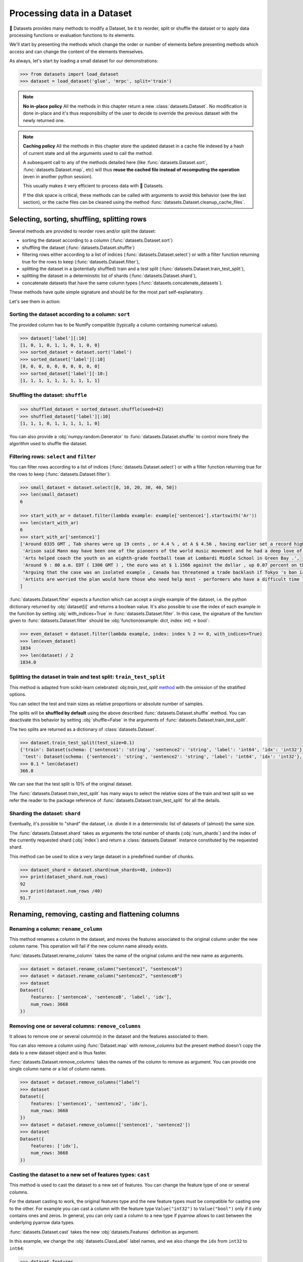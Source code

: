Processing data in a Dataset
==============================================================

🤗 Datasets provides many methods to modify a Dataset, be it to reorder, split or shuffle the dataset or to apply data processing functions or evaluation functions to its elements.

We'll start by presenting the methods which change the order or number of elements before presenting methods which access and can change the content of the elements themselves.

As always, let's start by loading a small dataset for our demonstrations:

.. code-block::

    >>> from datasets import load_dataset
    >>> dataset = load_dataset('glue', 'mrpc', split='train')

.. note::

    **No in-place policy** All the methods in this chapter return a new :class:`datasets.Dataset`. No modification is done in-place and it's thus responsibility of the user to decide to override the previous dataset with the newly returned one.

.. note::

    **Caching policy** All the methods in this chapter store the updated dataset in a cache file indexed by a hash of current state and all the arguments used to call the method.

    A subsequent call to any of the methods detailed here (like :func:`datasets.Dataset.sort`, :func:`datasets.Dataset.map`, etc) will thus **reuse the cached file instead of recomputing the operation** (even in another python session).

    This usually makes it very efficient to process data with 🤗 Datasets.

    If the disk space is critical, these methods can be called with arguments to avoid this behavior (see the last section), or the cache files can be cleaned using the method :func:`datasets.Dataset.cleanup_cache_files`.


Selecting, sorting, shuffling, splitting rows
--------------------------------------------------

Several methods are provided to reorder rows and/or split the dataset:

- sorting the dataset according to a column (:func:`datasets.Dataset.sort`)
- shuffling the dataset (:func:`datasets.Dataset.shuffle`)
- filtering rows either according to a list of indices (:func:`datasets.Dataset.select`) or with a filter function returning true for the rows to keep (:func:`datasets.Dataset.filter`),
- splitting the dataset in a (potentially shuffled) train and a test split (:func:`datasets.Dataset.train_test_split`),
- splitting the dataset in a deterministic list of shards (:func:`datasets.Dataset.shard`),
- concatenate datasets that have the same column types (:func:`datasets.concatenate_datasets`).

These methods have quite simple signature and should be for the most part self-explanatory.

Let's see them in action:

Sorting the dataset according to a column: ``sort``
^^^^^^^^^^^^^^^^^^^^^^^^^^^^^^^^^^^^^^^^^^^^^^^^^^^^^^^^^^^^^^^^^^^^^^^^^

The provided column has to be NumPy compatible (typically a column containing numerical values).

.. code-block::

    >>> dataset['label'][:10]
    [1, 0, 1, 0, 1, 1, 0, 1, 0, 0]
    >>> sorted_dataset = dataset.sort('label')
    >>> sorted_dataset['label'][:10]
    [0, 0, 0, 0, 0, 0, 0, 0, 0, 0]
    >>> sorted_dataset['label'][-10:]
    [1, 1, 1, 1, 1, 1, 1, 1, 1, 1]

Shuffling the dataset: ``shuffle``
^^^^^^^^^^^^^^^^^^^^^^^^^^^^^^^^^^^^^^^^^^^^^^^^^^^^^^^^^^^^^^^^^^^^^^^^^

.. code-block::

    >>> shuffled_dataset = sorted_dataset.shuffle(seed=42)
    >>> shuffled_dataset['label'][:10]
    [1, 1, 1, 0, 1, 1, 1, 1, 1, 0]

You can also provide a :obj:`numpy.random.Generator` to :func:`datasets.Dataset.shuffle` to control more finely the algorithm used to shuffle the dataset.

Filtering rows: ``select`` and ``filter``
^^^^^^^^^^^^^^^^^^^^^^^^^^^^^^^^^^^^^^^^^^^^^^^^^^^^^^^^^^^^^^^^^^^^^^^^^^

You can filter rows according to a list of indices (:func:`datasets.Dataset.select`) or with a filter function returning true for the rows to keep (:func:`datasets.Dataset.filter`):

.. code-block::

    >>> small_dataset = dataset.select([0, 10, 20, 30, 40, 50])
    >>> len(small_dataset)
    6

    >>> start_with_ar = dataset.filter(lambda example: example['sentence1'].startswith('Ar'))
    >>> len(start_with_ar)
    6
    >>> start_with_ar['sentence1']
    ['Around 0335 GMT , Tab shares were up 19 cents , or 4.4 % , at A $ 4.56 , having earlier set a record high of A $ 4.57 .',
     'Arison said Mann may have been one of the pioneers of the world music movement and he had a deep love of Brazilian music .',
     'Arts helped coach the youth on an eighth-grade football team at Lombardi Middle School in Green Bay .',
     'Around 9 : 00 a.m. EDT ( 1300 GMT ) , the euro was at $ 1.1566 against the dollar , up 0.07 percent on the day .',
     "Arguing that the case was an isolated example , Canada has threatened a trade backlash if Tokyo 's ban is not justified on scientific grounds .", 
     'Artists are worried the plan would harm those who need help most - performers who have a difficult time lining up shows .'
    ]

:func:`datasets.Dataset.filter` expects a function which can accept a single example of the dataset, i.e. the python dictionary returned by :obj:`dataset[i]` and returns a boolean value. It's also possible to use the index of each example in the function by setting :obj:`with_indices=True` in :func:`datasets.Dataset.filter`. In this case, the signature of the function given to :func:`datasets.Dataset.filter` should be :obj:`function(example: dict, index: int) -> bool`:

.. code-block::

    >>> even_dataset = dataset.filter(lambda example, index: index % 2 == 0, with_indices=True)
    >>> len(even_dataset)
    1834
    >>> len(dataset) / 2
    1834.0

Splitting the dataset in train and test split: ``train_test_split``
^^^^^^^^^^^^^^^^^^^^^^^^^^^^^^^^^^^^^^^^^^^^^^^^^^^^^^^^^^^^^^^^^^^^^^^^^^^^^^^^^^^^^

This method is adapted from scikit-learn celebrated: obj:`train_test_split` `method <https://scikit-learn.org/stable/modules/generated/sklearn.model_selection.train_test_split.html>`_ with the omission of the stratified options.

You can select the test and train sizes as relative proportions or absolute number of samples.

The splits will be **shuffled by default** using the above described :func:`datasets.Dataset.shuffle` method. You can deactivate this behavior by setting :obj:`shuffle=False` in the arguments of :func:`datasets.Dataset.train_test_split`.

The two splits are returned as a dictionary of :class:`datasets.Dataset`.

.. code-block::

    >>> dataset.train_test_split(test_size=0.1)
    {'train': Dataset(schema: {'sentence1': 'string', 'sentence2': 'string', 'label': 'int64', 'idx': 'int32'}, num_rows: 3301),
     'test': Dataset(schema: {'sentence1': 'string', 'sentence2': 'string', 'label': 'int64', 'idx': 'int32'}, num_rows: 367)}
    >>> 0.1 * len(dataset)
    366.8

We can see that the test split is 10% of the original dataset.

The :func:`datasets.Dataset.train_test_split` has many ways to select the relative sizes of the train and test split so we refer the reader to the package reference of :func:`datasets.Dataset.train_test_split` for all the details.

Sharding the dataset: ``shard``
^^^^^^^^^^^^^^^^^^^^^^^^^^^^^^^^^^^^^^^^^^^^^^^^^^^^^^^^^^^^^^^^^^^^^^^^^^^^^^^^^^^^^

Eventually, it's possible to "shard" the dataset, i.e. divide it in a deterministic list of datasets of (almost) the same size.

The :func:`datasets.Dataset.shard` takes as arguments the total number of shards (:obj:`num_shards`) and the index of the currently requested shard (:obj:`index`)  and return a :class:`datasets.Dataset` instance constituted by the requested shard.

This method can be used to slice a very large dataset in a predefined number of chunks.

.. code-block::

    >>> dataset_shard = dataset.shard(num_shards=40, index=3)
    >>> print(dataset_shard.num_rows)
    92
    >>> print(dataset.num_rows /40)
    91.7

Renaming, removing, casting and flattening columns
--------------------------------------------------

Renaming a column: ``rename_column``
^^^^^^^^^^^^^^^^^^^^^^^^^^^^^^^^^^^^^^^^^^^^^^^^^^^^^^^^^^^^^^^^^^^^^^^^^^^^^^^^^^^^^

This method renames a column in the dataset, and moves the features associated to the original column under the new column name. This operation will fail if the new column name already exists.

:func:`datasets.Dataset.rename_column` takes the name of the original column and the new name as arguments.

.. code-block::

    >>> dataset = dataset.rename_column("sentence1", "sentenceA")
    >>> dataset = dataset.rename_column("sentence2", "sentenceB")
    >>> dataset
    Dataset({
        features: ['sentenceA', 'sentenceB', 'label', 'idx'],
        num_rows: 3668
    })


Removing one or several columns: ``remove_columns``
^^^^^^^^^^^^^^^^^^^^^^^^^^^^^^^^^^^^^^^^^^^^^^^^^^^^^^^^^^^^^^^^^^^^^^^^^^^^^^^^^^^^^

It allows to remove one or several column(s) in the dataset and the features associated to them.

You can also remove a column using :func:`Dataset.map` with `remove_columns` but the present method
doesn't copy the data to a new dataset object and is thus faster.

:func:`datasets.Dataset.remove_columns` takes the names of the column to remove as argument.
You can provide one single column name or a list of column names.

.. code-block::

    >>> dataset = dataset.remove_columns("label")
    >>> dataset
    Dataset({
        features: ['sentence1', 'sentence2', 'idx'],
        num_rows: 3668
    })
    >>> dataset = dataset.remove_columns(['sentence1', 'sentence2'])
    >>> dataset
    Dataset({
        features: ['idx'],
        num_rows: 3668
    })

Casting the dataset to a new set of features types: ``cast``
^^^^^^^^^^^^^^^^^^^^^^^^^^^^^^^^^^^^^^^^^^^^^^^^^^^^^^^^^^^^^^^^^^^^^^^^^^^^^^^^^^^^^

This method is used to cast the dataset to a new set of features.
You can change the feature type of one or several columns.

For the dataset casting to work, the original features type and the new feature types must be compatible for casting one to the other.
For example you can cast a column with the feature type ``Value("int32")`` to ``Value("bool")`` only if it only contains ones and zeros.
In general, you can only cast a column to a new type if pyarrow allows to cast between the underlying pyarrow data types.

:func:`datasets.Dataset.cast` takes the new :obj:`datasets.Features` definition as argument.

In this example, we change the :obj:`datasets.ClassLabel` label names, and we also change the ``idx`` from ``int32`` to ``int64``:

.. code-block::

    >>> dataset.features
    {'sentence1': Value(dtype='string', id=None),
    'sentence2': Value(dtype='string', id=None),
    'label': ClassLabel(num_classes=2, names=['not_equivalent', 'equivalent'], names_file=None, id=None),
    'idx': Value(dtype='int32', id=None)}
    >>> from datasets import ClassLabel, Value
    >>> new_features = dataset.features.copy()
    >>> new_features["label"] = ClassLabel(names=['negative', 'positive'])
    >>> new_features["idx"] = Value('int64')
    >>> dataset = dataset.cast(new_features)
    >>> dataset.features
    {'sentence1': Value(dtype='string', id=None),
    'sentence2': Value(dtype='string', id=None),
    'label': ClassLabel(num_classes=2, names=['negative', 'positive'], names_file=None, id=None),
    'idx': Value(dtype='int64', id=None)}


Flattening columns: ``flatten``
^^^^^^^^^^^^^^^^^^^^^^^^^^^^^^^^^^^^^^^^^^^^^^^^^^^^^^^^^^^^^^^^^^^^^^^^^^^^^^^^^^^^^

A column type can be a nested struct of several types.
For example a column "answers" may have two subfields "answer_start" and "text".
In this case if you want each of the two subfields to be actual columns, you can use :func:`datasets.Dataset.flatten`:

.. code-block::

    >>> squad = load_dataset("squad", split="train")
    >>> squad
    Dataset({
        features: ['id', 'title', 'context', 'question', 'answers'],
        num_rows: 87599
    })
    >>> flattened_squad = squad.flatten()
    >>> flattened_squad
    Dataset({
        features: ['answers.answer_start', 'answers.text', 'context', 'id', 'question', 'title'],
        num_rows: 87599
    })



Processing data with ``map``
--------------------------------

All the methods we've seen up to now operate on examples taken as a whole and don't inspect (excepted for the ``filter`` method) or modify the content of the samples.

We now turn to the :func:`datasets.Dataset.map` method which is a powerful method inspired by ``tf.data.Dataset`` map method and which you can use to apply a processing function to each example in a dataset, independently or in batch and even generate new rows or columns.

:func:`datasets.Dataset.map` takes a callable accepting a dict as argument (same dict as returned by :obj:`dataset[i]`) and iterates over the dataset by calling the function with each example.

Let's print the length of the ``sentence1`` value for each sample in our dataset:

.. code-block::

    >>> small_dataset = dataset.select(range(10))
    >>> small_dataset
    Dataset(schema: {'sentence1': 'string', 'sentence2': 'string', 'label': 'int64', 'idx': 'int32'}, num_rows: 10)
    >>> small_dataset.map(lambda example: print(len(example['sentence1'])))
    103
    89
    105
    119
    105
    97
    88
    54
    85
    108
    Dataset(schema: {'sentence1': 'string', 'sentence2': 'string', 'label': 'int64', 'idx': 'int32'}, num_rows: 10)

This is basically the same as doing

.. code-block::

    for example in dataset:
        function(example)

The above example had no effect on the dataset because the method we supplied to :func:`datasets.Dataset.map` didn't return a :obj:`dict` or a :obj:`abc.Mapping` that could be used to update the examples in the dataset.

In such a case, :func:`datasets.Dataset.map` will return the original dataset (:obj:`self`) and the user is usually only interested in side effects of the provided method.

Now let's see how we can use a method that actually modifies the dataset with :func:`datasets.Dataset.map`.

Processing data row by row
^^^^^^^^^^^^^^^^^^^^^^^^^^^^^^^^^^^^^^^^^^^^^^^^

The main interest of :func:`datasets.Dataset.map` is to update and modify the content of the table and leverage smart caching and fast backend.

To use :func:`datasets.Dataset.map` to update elements in the table you need to provide a function with the following signature: :obj:`function(example: dict) -> dict`.

Let's add a prefix ``'My sentence: '`` to each ``sentence1`` value in our small dataset:

.. code-block::

    >>> def add_prefix(example):
    ...     example['sentence1'] = 'My sentence: ' + example['sentence1']
    ...     return example
    ...
    >>> updated_dataset = small_dataset.map(add_prefix)
    >>> updated_dataset['sentence1'][:5]
    ['My sentence: Amrozi accused his brother , whom he called " the witness " , of deliberately distorting his evidence .',
     "My sentence: Yucaipa owned Dominick 's before selling the chain to Safeway in 1998 for $ 2.5 billion .",
     'My sentence: They had published an advertisement on the Internet on June 10 , offering the cargo for sale , he added .',
     'My sentence: Around 0335 GMT , Tab shares were up 19 cents , or 4.4 % , at A $ 4.56 , having earlier set a record high of A $ 4.57 .',
    ]

This call to :func:`datasets.Dataset.map` computed and returned an updated table.

.. note::

    Calling :func:`datasets.Dataset.map` also stored the updated table in a cache file indexed by the current state and the mapped function.
    A subsequent call to :func:`datasets.Dataset.map` (even in another python session) will reuse the cached file instead of recomputing the operation.
    You can test this by running again the previous cell, you will see that the result is directly loaded from the cache and not re-computed again.

The function you provide to :func:`datasets.Dataset.map` should accept an input with the format of an item of the dataset: :obj:`function(dataset[0])` and return a python dict.

The columns and type of the outputs **can be different** from columns and type of the input dict. In this case the new keys will be **added** as additional columns in the dataset.

Each dataset example dict is updated with the dictionary returned by the function. Under the hood :obj:`map` operates like this:

.. code-block::

    new_dataset = []
    for example in dataset:
        processed_example = function(example)
        example.update(processed_example)
        new_dataset.append(example)
    return new_dataset

Since the input example dict is **updated** with output dict generated by our :obj:`add_prefix` function, we could have actually just returned the updated ``sentence1`` field, instead of the full example which is simpler to write:

.. code-block::

    >>> updated_dataset = small_dataset.map(lambda example: {'sentence1': 'My sentence: ' + example['sentence1']})
    >>> updated_dataset['sentence1'][:5]
    ['My sentence: Amrozi accused his brother , whom he called " the witness " , of deliberately distorting his evidence .',
     "My sentence: Yucaipa owned Dominick 's before selling the chain to Safeway in 1998 for $ 2.5 billion .", 'My sentence: They had published an advertisement on the Internet on June 10 , offering the cargo for sale , he added .',
     'My sentence: Around 0335 GMT , Tab shares were up 19 cents , or 4.4 % , at A $ 4.56 , having earlier set a record high of A $ 4.57 .',
     'My sentence: The stock rose $ 2.11 , or about 11 percent , to close Friday at $ 21.51 on the New York Stock Exchange .']

If a dataset was formatted using :func:`datasets.Dataset.set_format`, then:

- if a format type was set, then the format type doesn't change
- if a list of columns that :func:`datasets.Dataset.__getitem__` should return was set, then the new columns added by map are added to this list

Removing columns
^^^^^^^^^^^^^^^^^^^^^^^^

This process of **updating** the original example with the output of the mapped function is simpler to write when mostly adding new columns to a dataset but we need an additional mechanism to easily remove columns.


To this aim, the :obj:`remove_columns=List[str]` argument can be used and provided with a single name or a list of names of columns which should be removed during the :func:`datasets.Dataset.map` operation.

Columns to remove are removed **after** the example has been provided to the mapped function so that the mapped function can use the content of these columns before they are removed.

Here is an example removing the ``sentence1`` column while adding a ``new_sentence`` column with the content of the ``new_sentence``. Said more simply, we are renaming the ``sentence1`` column as ``new_sentence``:

.. code-block::

    >>> updated_dataset = small_dataset.map(lambda example: {'new_sentence': example['sentence1']}, remove_columns=['sentence1'])
    >>> updated_dataset.column_names
    ['sentence2', 'label', 'idx', 'new_sentence']


Using row indices
^^^^^^^^^^^^^^^^^^^^^^

When the argument :obj:`with_indices` is set to :obj:`True`, the indices of the rows (from ``0`` to ``len(dataset)``) will be provided to the mapped function. This function must then have the following signature: :obj:`function(example: dict, index: int) -> Union[None, dict]`.

In the following example, we add the index of the example as a prefix to the ``sentence2`` field of each example:

.. code-block::

    >>> updated_dataset = small_dataset.map(lambda example, idx: {'sentence2': f'{idx}: ' + example['sentence2']}, with_indices=True)
    >>> updated_dataset['sentence2'][:5]
    ['0: Referring to him as only " the witness " , Amrozi accused his brother of deliberately distorting his evidence .',
     "1: Yucaipa bought Dominick 's in 1995 for $ 693 million and sold it to Safeway for $ 1.8 billion in 1998 .",
     "2: On June 10 , the ship 's owners had published an advertisement on the Internet , offering the explosives for sale .",
     '3: Tab shares jumped 20 cents , or 4.6 % , to set a record closing high at A $ 4.57 .', 
     '4: PG & E Corp. shares jumped $ 1.63 or 8 percent to $ 21.03 on the New York Stock Exchange on Friday .']


Processing data in batches
^^^^^^^^^^^^^^^^^^^^^^^^^^^^^^^^^^^^^^^^^^^^^^^

:func:`datasets.Dataset.map` can also work with batches of examples (slices of the dataset).

This is particularly interesting if you have a mapped function which can efficiently handle batches of inputs like the tokenizers of the fast `HuggingFace tokenizers library <https://github.com/huggingface/tokenizers>`__.

To operate on batch of example, just set :obj:`batched=True` when calling :func:`datasets.Dataset.map` and provide a function with the following signature: :obj:`function(examples: Dict[List]) -> Dict[List]` or, if you use indices (:obj:`with_indices=True`): :obj:`function(examples: Dict[List], indices: List[int]) -> Dict[List])`.

In other words, the mapped function should accept an input with the format of a slice of the dataset: :obj:`function(dataset[:10])`.

Let's take an example with a fast tokenizer of the 🤗 Transformers library.

First install this library if you haven't already done it:

.. code-block::

    pip install transformers

Then we will import a fast tokenizer, for instance the tokenizer of the Bert model:

.. code-block::

    >>> from transformers import BertTokenizerFast
    >>> tokenizer = BertTokenizerFast.from_pretrained('bert-base-cased')

Now let's batch tokenize the ``sentence1`` fields of our dataset. The tokenizers of the 🤗 Transformers library can accept lists of texts as inputs and tokenize them efficiently in batch (for the fast tokenizers in particular).

For more details on the tokenizers of the 🤗 Transformers library please refer to its `guide on processing data <https://huggingface.co/transformers/preprocessing.html>`__.

This tokenizer will output a dictionary-like object with three fields: ``input_ids``, ``token_type_ids``, ``attention_mask`` corresponding to Bert model's required inputs. Each field contains a list (batch) of samples.

The output of the tokenizer is thus compatible with the :func:`datasets.Dataset.map` method which is also expected to return a dictionary. We can thus directly return the dictionary generated by the tokenizer as the output of our mapped function:

.. code-block::

    >>> encoded_dataset = dataset.map(lambda examples: tokenizer(examples['sentence1']), batched=True)
    >>> encoded_dataset.column_names
    ['sentence1', 'sentence2', 'label', 'idx', 'input_ids', 'token_type_ids', 'attention_mask']
    >>> encoded_dataset[0]
    {'sentence1': 'Amrozi accused his brother , whom he called " the witness " , of deliberately distorting his evidence .',
     'sentence2': 'Referring to him as only " the witness " , Amrozi accused his brother of deliberately distorting his evidence .',
     'label': 1,
     'idx': 0,
     'input_ids': [  101,  7277,  2180,  5303,  4806,  1117,  1711,   117,  2292, 1119,  1270,   107,  1103,  7737,   107,   117,  1104,  9938, 4267, 12223, 21811,  1117,  2554,   119,   102],
     'token_type_ids': [0, 0, 0, 0, 0, 0, 0, 0, 0, 0, 0, 0, 0, 0, 0, 0, 0, 0, 0, 0, 0, 0, 0, 0, 0],
     'attention_mask': [1, 1, 1, 1, 1, 1, 1, 1, 1, 1, 1, 1, 1, 1, 1, 1, 1, 1, 1, 1, 1, 1, 1, 1, 1]
    }

We have indeed added the columns for ``input_ids``, ``token_type_ids``, ``attention_mask`` which contain the encoded version of the ``sentence1`` field.

The batch size provided to the mapped function can be controlled by the :obj:`batch_size` argument. The default value is ``1000``, i.e. batches of 1000 samples will be provided to the mapped function by default.

Multiprocessing
---------------------------

Multiprocessing can speed up significantly the processing of your dataset.

The :func:`datasets.Dataset.map` method has an argument ``num_proc`` that allows you to set the number of processes to use.

In this case, each process takes care of processing one shard of the dataset and all the processes are ran in parallel.

Augmenting the dataset
---------------------------

Using :func:`datasets.Dataset.map` in batched mode (i.e. with :obj:`batched=True`) actually let you control the size of the generated dataset freely.

More precisely, in batched mode :func:`datasets.Dataset.map` will provide a batch of examples (as a dict of lists) to the mapped function and expect the mapped function to return back a batch of examples (as a dict of lists) but **the input and output batch are not required to be of the same size**.

In other words, a batch mapped function can take as input a batch of size ``N`` and return a batch of size ``M`` where ``M`` can be greater or less than ``N`` and can even be zero.

The resulting dataset can thus have a different size from the original dataset.

This can be taken advantage of for several use-cases:

- the :func:`datasets.Dataset.filter` method makes use of variable size batched mapping under the hood to change the size of the dataset and filter some columns,
- it's possible to cut examples which are too long in several snippets,
- it's also possible to do data augmentation on each example.

.. note::

    **One important condition on the output of the mapped function.** Each field in the output dictionary returned by the mapped function must contain the **same number of elements** as the other field in this output dictionary otherwise it's not possible to define the number of examples in the output returned the mapped function. This number can vary between the successive batches processed by the mapped function but in a single batch, all fields of the output dictionary should have the same number of elements.

Let's show how we can implemented the two simple examples we mentioned: "cutting examples which are too long in several snippets" and do some "data augmentation".

We'll start by chunking the ``sentence1`` field of our dataset in chunks of 50 characters and stack all these chunks to make our new dataset.

We will also remove all the columns of the dataset and only keep the chunks in order to avoid the issue of uneven field lengths mentioned in the above note (we could also duplicate the other fields to compensated but let's make it as simple as possible here):

.. code-block::

    >>> def chunk_examples(examples):
    ...     chunks = []
    ...     for sentence in examples['sentence1']:
    ...         chunks += [sentence[i:i + 50] for i in range(0, len(sentence), 50)]
    ...     return {'chunks': chunks}
    ... 
    >>> chunked_dataset = dataset.map(chunk_examples, batched=True, remove_columns=dataset.column_names)
    >>> chunked_dataset
    Dataset(schema: {'chunks': 'string'}, num_rows: 10470)
    >>> chunked_dataset[:10]
    {'chunks': ['Amrozi accused his brother , whom he called " the ',
                'witness " , of deliberately distorting his evidenc',
                'e .',
                "Yucaipa owned Dominick 's before selling the chain",
                ' to Safeway in 1998 for $ 2.5 billion .',
                'They had published an advertisement on the Interne',
                't on June 10 , offering the cargo for sale , he ad',
                'ded .',
                'Around 0335 GMT , Tab shares were up 19 cents , or',
                ' 4.4 % , at A $ 4.56 , having earlier set a record']}

As we can see, our dataset is now much longer (10470 row) and contains a single column with chunks of 50 characters. Some chunks are smaller since they are the last part of the sentences which were smaller than 50 characters. We could then filter them with :func:`datasets.Dataset.filter` for instance.

Now let's finish with the other example and try to do some data augmentation. We will use a Roberta model to sample some masked tokens.

Here we can use the `FillMaskPipeline of 🤗 Transformers <https://huggingface.co/transformers/main_classes/pipelines.html?#transformers.FillMaskPipeline>`__ to generate options for a masked token in a sentence.

We will randomly select a word to mask in the sentence and return the original sentence plus the two top replacements by Roberta.

Since the Roberta model is quite large to run on a small laptop CPU, we will restrict this example to a small dataset of 100 examples and we will lower the batch size to be able to follow the processing more precisely.

.. code-block::

    >>> from random import randint
    >>> from transformers import pipeline
    >>> 
    >>> fillmask = pipeline('fill-mask')
    >>> mask_token = fillmask.tokenizer.mask_token
    >>> smaller_dataset = dataset.filter(lambda e, i: i<100, with_indices=True)
    >>> 
    >>> def augment_data(examples):
    ...     outputs = []
    ...     for sentence in examples['sentence1']:
    ...         words = sentence.split(' ')
    ...         K = randint(1, len(words)-1)
    ...         masked_sentence = " ".join(words[:K]  + [mask_token] + words[K+1:])
    ...         predictions = fillmask(masked_sentence)
    ...         augmented_sequences = [predictions[i]['sequence'] for i in range(3)]
    ...         outputs += [sentence] + augmented_sequences
    ...     
    ...     return {'data': outputs}
    ... 
    >>> augmented_dataset = smaller_dataset.map(augment_data, batched=True, remove_columns=dataset.column_names, batch_size=8)
    >>> len(augmented_dataset)
    400
    >>> augmented_dataset[:9]['data']
    ['Amrozi accused his brother , whom he called " the witness " , of deliberately distorting his evidence .',
     'Amrozi accused his brother, whom he called " the witness ", of deliberately withholding his evidence.',
     'Amrozi accused his brother, whom he called " the witness ", of deliberately suppressing his evidence.',
     'Amrozi accused his brother, whom he called " the witness ", of deliberately destroying his evidence.',
     "Yucaipa owned Dominick 's before selling the chain to Safeway in 1998 for $ 2.5 billion .",
     'Yucaipa owned Dominick Stores before selling the chain to Safeway in 1998 for $ 2.5 billion.',
     "Yucaipa owned Dominick's before selling the chain to Safeway in 1998 for $ 2.5 billion.", 
     'Yucaipa owned Dominick Pizza before selling the chain to Safeway in 1998 for $ 2.5 billion.']

Here we have now multiplied the size of our dataset by ``4`` by adding three alternatives generated with Roberta to each example. We can see that the word ``distorting`` in the first example was augmented with other possibilities by the Roberta model: ``withholding``, ``suppressing``, ``destroying``, while in the second sentence, it was the ``'s`` token which was randomly sampled and replaced by ``Stores`` and ``Pizza``.

Obviously this is a very simple example for data augmentation and it could be improved in several ways, the most interesting take-away is probably how this can be written in roughly ten lines of code without any loss in flexibility.

Processing several splits at once
-----------------------------------

When you load a dataset that has various splits, :func:`datasets.load_dataset` returns a :obj:`datasets.DatasetDict` that is a dictionary with split names as keys ('train', 'test' for example), and :obj:`datasets.Dataset` objects as values.
You can directly call map, filter, shuffle, and sort directly on a :obj:`datasets.DatasetDict` object:

.. code-block::

    >>> from datasets import load_dataset
    >>>
    >>> dataset = load_dataset('glue', 'mrpc')  # load all the splits
    >>> dataset.keys()
    dict_keys(['train', 'validation', 'test'])
    >>> encoded_dataset = dataset.map(lambda examples: tokenizer(examples['sentence1']), batched=True) 
    >>> encoded_dataset["train"][0]
    {'sentence1': 'Amrozi accused his brother , whom he called " the witness " , of deliberately distorting his evidence .',
     'sentence2': 'Referring to him as only " the witness " , Amrozi accused his brother of deliberately distorting his evidence .',
     'label': 1,
     'idx': 0,
     'input_ids': [  101,  7277,  2180,  5303,  4806,  1117,  1711,   117,  2292, 1119,  1270,   107,  1103,  7737,   107,   117,  1104,  9938, 4267, 12223, 21811,  1117,  2554,   119,   102],
     'token_type_ids': [0, 0, 0, 0, 0, 0, 0, 0, 0, 0, 0, 0, 0, 0, 0, 0, 0, 0, 0, 0, 0, 0, 0, 0, 0],
     'attention_mask': [1, 1, 1, 1, 1, 1, 1, 1, 1, 1, 1, 1, 1, 1, 1, 1, 1, 1, 1, 1, 1, 1, 1, 1, 1]
    }

This concludes our chapter on data processing with 🤗 Datasets (and 🤗 Transformers).

Concatenate several datasets
----------------------------

When you have several :obj:`datasets.Dataset` objects that share the same column types, you can create a new :obj:`datasets.Dataset` object that is the concatenation of them:

.. code-block::

    >>> from datasets import concatenate_datasets, load_dataset
    >>>
    >>> bookcorpus = load_dataset("bookcorpus", split="train")
    >>> wiki = load_dataset("wikipedia", "20200501.en", split="train")
    >>> wiki = wiki.remove_columns("title")  # only keep the text
    >>>
    >>> assert bookcorpus.features.type == wiki.features.type
    >>> bert_dataset = concatenate_datasets([bookcorpus, wiki])

If you want to interleave the datasets instead of concatenating them, you can use :func:`datasets.interleave_datasets`.


Saving a processed dataset on disk and reload it
------------------------------------------------

Once you have your final dataset you can save it on your disk and reuse it later using :obj:`datasets.load_from_disk`.
Saving a dataset creates a directory with various files:

- arrow files: they contain your dataset's data
- dataset_info.json: contains the description, citations, etc. of the dataset
- state.json: contains the list of the arrow files and other information like the dataset format type, if any (torch or tensorflow for example)

.. code-block::

    >>> encoded_dataset.save_to_disk("path/of/my/dataset/directory")
    >>> ...
    >>> from datasets import load_from_disk
    >>> reloaded_encoded_dataset = load_from_disk("path/of/my/dataset/directory")

Both :obj:`datasets.Dataset` and :obj:`datasets.DatasetDict` objects can be saved on disk, by using respectively :func:`datasets.Dataset.save_to_disk` and :func:`datasets.DatasetDict.save_to_disk`.

Furthermore it is also possible to save :obj:`datasets.Dataset` and :obj:`datasets.DatasetDict` to other filesystems and cloud storages such as S3 by using respectively :func:`datasets.Dataset.save_to_disk` 
and :func:`datasets.DatasetDict.save_to_disk` and providing a ``Filesystem`` as input ``fs``. To learn more about saving your ``datasets`` to other filesystem take a look at :doc:`filesystems`.

Exporting a dataset to csv/json/parquet, or to python objects
------------------------------------------------------------------------

In order to use your dataset in other applications, you can save your dataset in non-arrow formats. Currently natively supported are:

* CSV: :func:`datasets.Dataset.to_csv`
* JSON/JSON Lines: :func:`datasets.Dataset.to_json` (JSON Lines by default, JSON with ``lines=False``)
* Parquet: :func:`datasets.Dataset.to_parquet`

To get python objects directly, you can use :func:`datasets.Dataset.to_pandas` or :func:`datasets.Dataset.to_dict` to export the dataset as a pandas DataFrame or a python dict.

Controlling the cache behavior
-----------------------------------

When applying transforms on a dataset, the data are stored in cache files.
The caching mechanism allows to reload an existing cache file if it's already been computed.

Reloading a dataset is possible since the cache files are named using the dataset fingerprint, which is updated after each transform.

Note that the caching extends beyond sessions. Re-running the very same dataset processing methods (in the same order and on the same data files) in a different session will load from the same cache files.
This is possible thanks to a custom hashing function that works with most python objects (see fingerprinting section below).


Fingerprinting
^^^^^^^^^^^^^^^^^^^^^^^^^^^^

The fingerprint of a dataset in a given state is an internal value computed by combining the fingerprint of the previous state and a hash of the latest transform that was applied. (Transforms are all the processing method for transforming a dataset that we listed in this chapter (:func:`datasets.Dataset.map`, :func:`datasets.Dataset.shuffle`, etc)
The initial fingerprint is computed using a hash of the arrow table, or a hash of the arrow files if the dataset lives on disk.

For example:

.. code-block::

    >>> from datasets import Dataset
    >>> dataset1 = Dataset.from_dict({"a": [0, 1, 2]})
    >>> dataset2 = dataset1.map(lambda x: {"a": x["a"] + 1})
    >>> print(dataset1._fingerprint, dataset2._fingerprint)
    d19493523d95e2dc 5b86abacd4b42434

The new fingerprint is a combination of the previous fingerprint and the hash of the given transform. For a transform to be hashable, it needs to be picklable using dill or pickle. In particular for :func:`datasets.Dataset.map`, you need to provide a picklable processing method to apply on the dataset so that a determinist fingerprint can be computed by hashing the full state of the provided method (the fingerprint is computed taking into account all the dependencies of the method you provide). 
For non-hashable transform, a random fingerprint is used and a warning is raised.
Make sure your transforms and parameters are serializable with pickle or dill for the dataset fingerprinting and caching to work.
If you reuse a non-hashable transform, the caching mechanism will consider it to be different from the previous calls and recompute everything.

Enable or disable caching
^^^^^^^^^^^^^^^^^^^^^^^^^^^^

Locally you can prevent the library from reloading a cached file by using ``load_from_cache=False`` in transforms like :func:`datasets.Dataset.map` for example.
You can also specify the name of path where the cache file will be written using the parameter ``cache_file_name``.

It is also possible to disable caching globally with :func:`datasets.set_caching_enabled`.

If the caching is disabled, the library will no longer reload cached dataset files when applying transforms to the datasets.
More precisely, if the caching is disabled:
- cache files are always recreated
- cache files are written to a temporary directory that is deleted when session closes
- cache files are named using a random hash instead of the dataset fingerprint
- use :func:`datasets.Dataset.save_to_disk` to save a transformed dataset or it will be deleted when session closes
- caching doesn't affect :func:`datasets.load_dataset`. If you want to regenerate a dataset from scratch you should use
the ``download_mode`` parameter in :func:`datasets.load_dataset`.

To disable caching you can run:

.. code-block::

    >>> from datasets import set_caching_enabled
    >>> set_caching_enabled(False)

You can also query the current status of the caching with :func:`datasets.is_caching_enabled`:

Mapping in a distributed setting
^^^^^^^^^^^^^^^^^^^^^^^^^^^^^^^^^^^

In a distributed setting, you may use caching and a :func:`torch.distributed.barrier` to make sure that only the main process performs the mapping, while the other ones load its results. This avoids duplicating work between all the processes, or worse, requesting more CPUs than your system can handle. For example:

.. code-block::

    >>> from datasets import Dataset
    >>> import torch.distributed
    >>> 
    >>> dataset1 = Dataset.from_dict({"a": [0, 1, 2]})
    >>> 
    >>> if training_args.local_rank > 0:
    ...     print("Waiting for main process to perform the mapping")
    ...     torch.distributed.barrier()
    >>> 
    >>> dataset2 = dataset1.map(lambda x: {"a": x["a"] + 1})
    >>> 
    >>> if training_args.local_rank == 0:
    ...     print("Loading results from main process")
    ...     torch.distributed.barrier()

When it encounters a barrier, each process will stop until all other processes have reached the barrier. The non-main processes reach the barrier first, before the mapping, and wait there. The main processes creates the cache for the processed dataset. It then reaches the barrier, at which point the other processes resume, and load the cache instead of performing the processing themselves.

